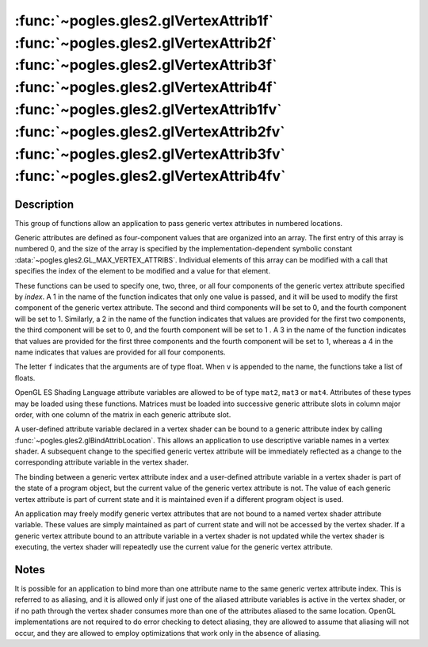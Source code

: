 :func:`~pogles.gles2.glVertexAttrib1f` :func:`~pogles.gles2.glVertexAttrib2f` :func:`~pogles.gles2.glVertexAttrib3f` :func:`~pogles.gles2.glVertexAttrib4f` :func:`~pogles.gles2.glVertexAttrib1fv` :func:`~pogles.gles2.glVertexAttrib2fv` :func:`~pogles.gles2.glVertexAttrib3fv` :func:`~pogles.gles2.glVertexAttrib4fv`
===========================================================================================================================================================================================================================================================================================================================

.. function:: pogles.gles2.glVertexAttrib1f(index, x)

    Specify the value of a generic vertex attribute.

    :param index: is the index of the generic vertex attribute to be modified.
    :type index: int
    :param v0: is the value to be used for the specified vertex attribute.
    :type v0: float
    :raises: :exc:`~pogles.gles2.GLException`


.. function:: pogles.gles2.glVertexAttrib2f(index, v0, v1)

    Specify the value of a generic vertex attribute.

    :param index: is the index of the generic vertex attribute to be modified.
    :type index: int
    :param v0:
    :type v0: float
    :param v1: are the values to be used for the specified vertex attribute.
    :type v1: float
    :raises: :exc:`~pogles.gles2.GLException`


.. function:: pogles.gles2.glVertexAttrib3f(index, v0, v1, v2)

    Specify the value of a generic vertex attribute.

    :param index: is the index of the generic vertex attribute to be modified.
    :type index: int
    :param v0:
    :type v0: float
    :param v1:
    :type v1: float
    :param v2: are the values to be used for the specified vertex attribute.
    :type v2: float
    :raises: :exc:`~pogles.gles2.GLException`


.. function:: pogles.gles2.glVertexAttrib4f(index, v0, v1, v2, v3)

    Specify the value of a generic vertex attribute.

    :param index: is the index of the generic vertex attribute to be modified.
    :type index: int
    :param v0:
    :type v0: float
    :param v1:
    :type v1: float
    :param v2:
    :type v2: float
    :param v3: are the values to be used for the specified vertex attribute.
    :type v3: float
    :raises: :exc:`~pogles.gles2.GLException`


.. function:: pogles.gles2.glVertexAttrib1fv(index, v)

    Specify the value of a generic vertex attribute as a list.

    :param index: is the index of the generic vertex attribute to be modified.
    :type index: int
    :param v: is the list of values to be used for the specified vertex
            attribute.  The number of values must be 1.
    :type v: list of float
    :raises: :exc:`~pogles.gles2.GLException`


.. function:: pogles.gles2.glVertexAttrib2fv(index, v)

    Specify the value of a generic vertex attribute as a list.

    :param index: is the index of the generic vertex attribute to be modified.
    :type index: int
    :param v: is the list of values to be used for the specified vertex
            attribute.  The number of values must be 2.
    :type v: list of float
    :raises: :exc:`~pogles.gles2.GLException`


.. function:: pogles.gles2.glVertexAttrib3fv(index, v)

    Specify the value of a generic vertex attribute as a list.

    :param index: is the index of the generic vertex attribute to be modified.
    :type index: int
    :param v: is the list of values to be used for the specified vertex
            attribute.  The number of values must be 3.
    :type v: list of float
    :raises: :exc:`~pogles.gles2.GLException`


.. function:: pogles.gles2.glVertexAttrib4fv(index, v)

    Specify the value of a generic vertex attribute as a list.

    :param index: is the index of the generic vertex attribute to be modified.
    :type index: int
    :param v: is the list of values to be used for the specified vertex
            attribute.  The number of values must be 4.
    :type v: list of float
    :raises: :exc:`~pogles.gles2.GLException`


Description
-----------

This group of functions allow an application to pass generic vertex attributes
in numbered locations.

Generic attributes are defined as four-component values that are organized into
an array.  The first entry of this array is numbered 0, and the size of the
array is specified by the implementation-dependent symbolic constant
:data:`~pogles.gles2.GL_MAX_VERTEX_ATTRIBS`.  Individual elements of this array
can be modified with a call that specifies the index of the element to be
modified and a value for that element.

These functions can be used to specify one, two, three, or all four components
of the generic vertex attribute specified by *index*.  A 1 in the name of the
function indicates that only one value is passed, and it will be used to modify
the first component of the generic vertex attribute.  The second and third
components will be set to 0, and the fourth component will be set to 1.
Similarly, a 2 in the name of the function indicates that values are provided
for the first two components, the third component will be set to 0, and the
fourth component will be set to 1 . A 3 in the name of the function indicates
that values are provided for the first three components and the fourth
component will be set to 1, whereas a 4 in the name indicates that values are
provided for all four components.

The letter ``f`` indicates that the arguments are of type float.  When ``v`` is
appended to the name, the functions take a list of floats.

OpenGL ES Shading Language attribute variables are allowed to be of type
``mat2``, ``mat3`` or ``mat4``.  Attributes of these types may be loaded using
these functions.  Matrices must be loaded into successive generic attribute
slots in column major order, with one column of the matrix in each generic
attribute slot.

A user-defined attribute variable declared in a vertex shader can be bound to a
generic attribute index by calling :func:`~pogles.gles2.glBindAttribLocation`.
This allows an application to use descriptive variable names in a vertex
shader.  A subsequent change to the specified generic vertex attribute will be
immediately reflected as a change to the corresponding attribute variable in
the vertex shader.

The binding between a generic vertex attribute index and a user-defined
attribute variable in a vertex shader is part of the state of a program object,
but the current value of the generic vertex attribute is not.  The value of
each generic vertex attribute is part of current state and it is maintained
even if a different program object is used.

An application may freely modify generic vertex attributes that are not bound
to a named vertex shader attribute variable.  These values are simply
maintained as part of current state and will not be accessed by the vertex
shader.  If a generic vertex attribute bound to an attribute variable in a
vertex shader is not updated while the vertex shader is executing, the vertex
shader will repeatedly use the current value for the generic vertex attribute.


Notes
-----

It is possible for an application to bind more than one attribute name to the
same generic vertex attribute index.  This is referred to as aliasing, and it
is allowed only if just one of the aliased attribute variables is active in the
vertex shader, or if no path through the vertex shader consumes more than one
of the attributes aliased to the same location.  OpenGL implementations are not
required to do error checking to detect aliasing, they are allowed to assume
that aliasing will not occur, and they are allowed to employ optimizations that
work only in the absence of aliasing.
